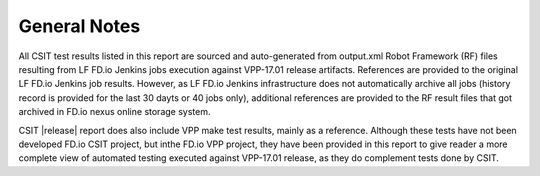 General Notes
=============

All CSIT test results listed in this report are sourced and auto-generated
from output.xml Robot Framework (RF) files resulting from LF FD.io Jenkins
jobs execution against VPP-17.01 release artifacts. References are provided
to the original LF FD.io Jenkins job results. However, as LF FD.io Jenkins
infrastructure does not automatically archive all jobs (history record is
provided for the last 30 dayts or 40 jobs only), additional references are
provided to the RF result files that got archived in FD.io nexus online
storage system.

CSIT |release| report does also include VPP make test results, mainly as
a reference. Although these tests have not been developed FD.io CSIT project,
but inthe FD.io VPP project, they have been provided in this report to give
reader a more complete view of automated testing executed against VPP-17.01
release, as they do complement tests done by CSIT.
